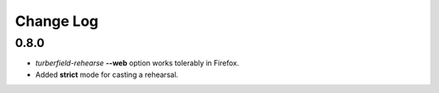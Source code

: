 ..  Titling
    ##++::==~~--''``

.. This is a reStructuredText file.

Change Log
::::::::::

0.8.0
=====

* `turberfield-rehearse` **--web** option works tolerably in Firefox.
* Added **strict** mode for casting a rehearsal.
